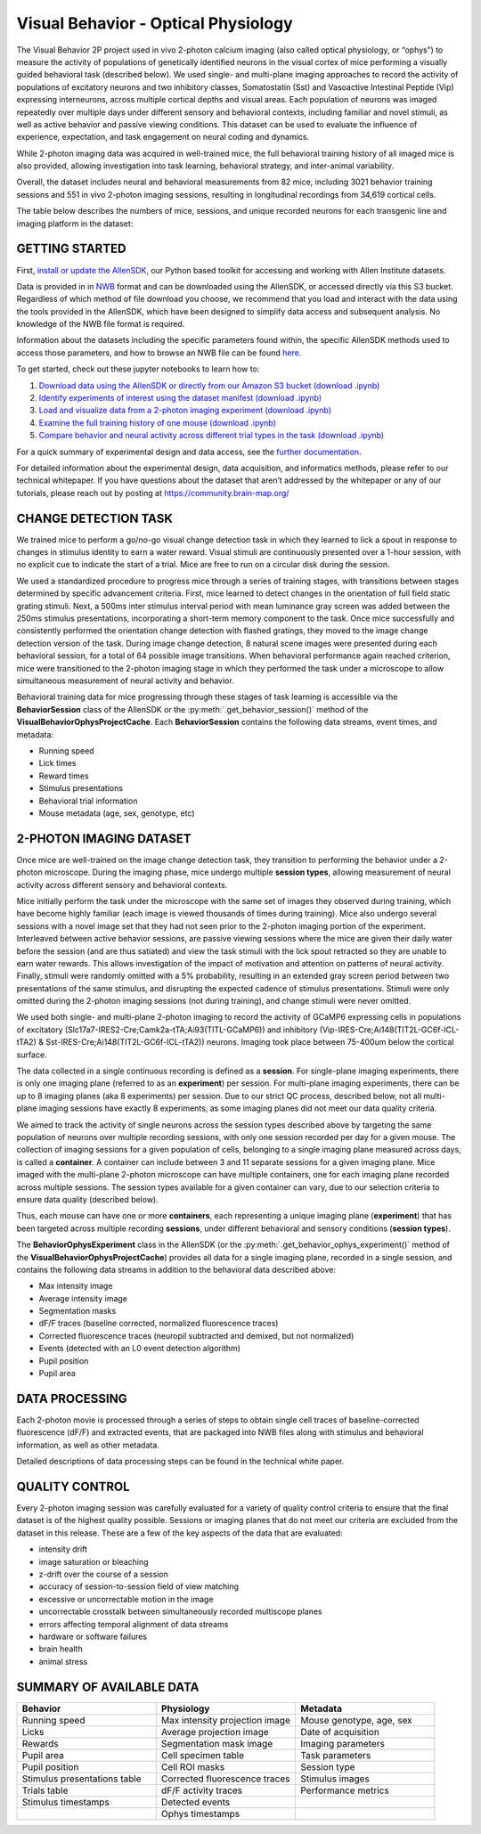 Visual Behavior - Optical Physiology
====================================

The Visual Behavior 2P project used in vivo 2-photon calcium imaging (also 
called optical physiology, or “ophys”) to measure the activity of populations 
of genetically identified neurons in the visual cortex of mice performing a 
visually guided behavioral task (described below). We used single- and 
multi-plane imaging approaches to record the activity of populations of 
excitatory neurons and two inhibitory classes, Somatostatin (Sst) and 
Vasoactive Intestinal Peptide (Vip) expressing interneurons, across 
multiple cortical depths and visual areas. Each population of neurons was 
imaged repeatedly over multiple days under different sensory and behavioral 
contexts, including familiar and novel stimuli, as well as active behavior 
and passive viewing conditions. This dataset can be used to evaluate the 
influence of experience, expectation, and task engagement on neural coding 
and dynamics.  

.. image:: /_static/visual_behavior_2p/datasets.png
   :align: center
   :width: 700

While 2-photon imaging data was acquired in well-trained mice, the full 
behavioral training history of all imaged mice is also provided, allowing 
investigation into task learning, behavioral strategy, and inter-animal 
variability.

Overall, the dataset includes neural and behavioral measurements from 82 
mice, including 3021 behavior training sessions and 551 in vivo 2-photon 
imaging sessions, resulting in longitudinal recordings from 34,619 
cortical cells. 

The table below describes the numbers of mice, sessions, and unique recorded 
neurons for each transgenic line and imaging platform in the dataset:

.. image:: /_static/visual_behavior_2p/variants_table.png
   :align: center
   :width: 700

GETTING STARTED
---------------

First, `install or update the AllenSDK <https://allensdk.readthedocs.io/en/latest/install.html>`_, 
our Python based toolkit for accessing and working with Allen Institute datasets.

Data is provided in in `NWB <https://www.nwb.org/>`_ format and can be downloaded using the AllenSDK, 
or accessed directly via this S3 bucket. Regardless of which method of file 
download you choose, we recommend that you load and interact with the data 
using the tools provided in the AllenSDK, which have been designed to simplify 
data access and subsequent analysis. No knowledge of the NWB file format is required.

Information about the datasets including the specific parameters found within,
the specific AllenSDK methods used to access those parameters, and how to 
browse an NWB file can be found `here <visual_behavior_ophys_nwb.html>`_.

To get started, check out these jupyter notebooks to learn how to:

1) `Download data using the AllenSDK or directly from our Amazon S3 bucket <_static/examples/nb/visual_behavior_ophys_data_access.html>`_ `(download .ipynb) <_static/examples/nb/visual_behavior_ophys_data_access.ipynb>`_
2) `Identify experiments of interest using the dataset manifest <_static/examples/nb/visual_behavior_ophys_dataset_manifest.html>`_ `(download .ipynb) <_static/examples/nb/visual_behavior_ophys_dataset_manifest.ipynb>`_
3) `Load and visualize data from a 2-photon imaging experiment <_static/examples/nb/visual_behavior_load_ophys_data.html>`_ `(download .ipynb) <_static/examples/nb/visual_behavior_load_ophys_data.ipynb>`_
4) `Examine the full training history of one mouse <_static/examples/nb/visual_behavior_mouse_history.html>`_ `(download .ipynb) <_static/examples/nb/visual_behavior_mouse_history.ipynb>`_
5) `Compare behavior and neural activity across different trial types in the task <_static/examples/nb/visual_behavior_compare_across_trial_types.html>`_ `(download .ipynb) <_static/examples/nb/visual_behavior_compare_across_trial_types.ipynb>`_

For a quick summary of experimental design and data access, see the 
`further documentation <https://alleninstitute.sharepoint.com/:w:/s/VisualBehaviorAIBS/EUkWXB9X8wZKleIGtsviscMBTgesWXsrHESs84Ye9FvqzQ?e=Jm7GmA>`_.

For detailed information about the experimental design, data acquisition, 
and informatics methods, please refer to our technical whitepaper. If you 
have questions about the dataset that aren’t addressed by the whitepaper 
or any of our tutorials, please reach out by posting at 
https://community.brain-map.org/  

CHANGE DETECTION TASK
---------------------

.. image:: /_static/visual_behavior_2p/task.png
   :align: center
   :width: 700

We trained mice to perform a go/no-go visual change detection task in 
which they learned to lick a spout in response to changes in stimulus 
identity to earn a water reward. Visual stimuli are continuously presented 
over a 1-hour session, with no explicit cue to indicate the start of a 
trial. Mice are free to run on a circular disk during the session.

We used a standardized procedure to progress mice through a series of 
training stages, with transitions between stages determined by specific 
advancement criteria. First, mice learned to detect changes in the 
orientation of full field static grating stimuli. Next, a 500ms inter 
stimulus interval period with mean luminance gray screen was added between 
the 250ms stimulus presentations, incorporating a short-term memory component 
to the task. Once mice successfully and consistently performed the orientation 
change detection with flashed gratings, they moved to the image change 
detection version of the task. During image change detection, 8 natural scene 
images were presented during each behavioral session, for a total of 64 
possible image transitions. When behavioral performance again reached 
criterion, mice were transitioned to the 2-photon imaging stage in which they 
performed the task under a microscope to allow simultaneous measurement of 
neural activity and behavior. 

.. image:: /_static/visual_behavior_2p/automated_training.png
   :align: center
   :width: 700

Behavioral training data for mice progressing through these 
stages of task learning is accessible via the **BehaviorSession** 
class of the AllenSDK or the :py:meth:`.get_behavior_session()` method of 
the **VisualBehaviorOphysProjectCache**. Each **BehaviorSession** 
contains the following data streams, event times, and metadata:

- Running speed
- Lick times
- Reward times
- Stimulus presentations
- Behavioral trial information
- Mouse metadata (age, sex, genotype, etc) 

.. image:: /_static/visual_behavior_2p/behavior_timeseries.png
   :align: center
   :width: 700

2-PHOTON IMAGING DATASET
------------------------

Once mice are well-trained on the image change detection task, 
they transition to performing the behavior under a 2-photon 
microscope. During the imaging phase, mice undergo multiple 
**session types**, allowing measurement of neural activity across 
different sensory and behavioral contexts. 

.. image:: /_static/visual_behavior_2p/experiment_design.png
   :align: center
   :width: 700

Mice initially perform the task under the microscope with the same set of 
images they observed during training, which have become highly familiar 
(each image is viewed thousands of times during training). Mice also 
undergo several sessions with a novel image set that they had not seen 
prior to the 2-photon imaging portion of the experiment. Interleaved 
between active behavior sessions, are passive viewing sessions where the 
mice are given their daily water before the session (and are thus satiated) 
and view the task stimuli with the lick spout retracted so they are unable 
to earn water rewards. This allows investigation of the impact of motivation 
and attention on patterns of neural activity. Finally, stimuli were randomly 
omitted with a 5% probability, resulting in an extended gray screen period 
between two presentations of the same stimulus, and disrupting the expected 
cadence of stimulus presentations. Stimuli were only omitted during the 
2-photon imaging sessions (not during training), and change stimuli were 
never omitted.

We used both single- and multi-plane 2-photon imaging to record the activity 
of GCaMP6 expressing cells in populations of excitatory 
(Slc17a7-IRES2-Cre;Camk2a-tTA;Ai93(TITL-GCaMP6)) and inhibitory 
(Vip-IRES-Cre;Ai148(TIT2L-GC6f-ICL-tTA2) & Sst-IRES-Cre;Ai148(TIT2L-GC6f-ICL-tTA2)) 
neurons. Imaging took place between 75-400um below the cortical surface. 

.. image:: /_static/visual_behavior_2/cre_lines.png
   :align: center
   :width: 700

The data collected in a single continuous recording is defined as a 
**session**. For single-plane imaging experiments, there is only one 
imaging plane (referred to as an **experiment**) per session. For 
multi-plane imaging experiments, there can be up to 8 imaging planes 
(aka 8 experiments) per session. Due to our strict QC process, described 
below, not all multi-plane imaging sessions have exactly 8 experiments, 
as some imaging planes did not meet our data quality criteria. 

We aimed to track the activity of single neurons across the session 
types described above by targeting the same population of neurons over 
multiple recording sessions, with only one session recorded per day 
for a given mouse. The collection of imaging sessions for a given 
population of cells, belonging to a single imaging plane measured 
across days, is called a **container**. A container can include between 
3 and 11 separate sessions for a given imaging plane. Mice imaged 
with the multi-plane 2-photon microscope can have multiple containers, 
one for each imaging plane recorded across multiple sessions. The session 
types available for a given container can vary, due to our selection 
criteria to ensure data quality (described below).

Thus, each mouse can have one or more **containers**, each representing a 
unique imaging plane (**experiment**) that has been targeted across 
multiple recording **sessions**, under different behavioral and 
sensory conditions (**session types**).

.. image:: /_static/visual_behavior_2p/data_structure.png
   :align: center
   :width: 700

The **BehaviorOphysExperiment** class in the AllenSDK (or the 
:py:meth:`.get_behavior_ophys_experiment()` method of the 
**VisualBehaviorOphysProjectCache**) provides all data for a 
single imaging plane, recorded in a single session, and contains 
the following data streams in addition to the behavioral data 
described above:

- Max intensity image
- Average intensity image
- Segmentation masks
- dF/F traces (baseline corrected, normalized fluorescence traces)
- Corrected fluorescence traces (neuropil subtracted and demixed, but not normalized)
- Events (detected with an L0 event detection algorithm)
- Pupil position
- Pupil area

.. image:: /_static/visual_behavior_2p/behavior_and_ophys_timeseries.png
   :align: center
   :width: 700

DATA PROCESSING
---------------

Each 2-photon movie is processed through a series of steps to 
obtain single cell traces of baseline-corrected fluorescence (dF/F) 
and extracted events, that are packaged into NWB files along with 
stimulus and behavioral information, as well as other metadata. 

.. image:: /_static/visual_behavior_2p/data_processing.png
   :align: center
   :width: 700

Detailed descriptions of data processing steps can be found 
in the technical white paper. 


QUALITY CONTROL
---------------

Every 2-photon imaging session was carefully evaluated for a variety 
of quality control criteria to ensure that the final dataset is of 
the highest quality possible. Sessions or imaging planes that do not 
meet our criteria are excluded from the dataset in this release. These 
are a few of the key aspects of the data that are evaluated:

- intensity drift
- image saturation or bleaching
- z-drift over the course of a session
- accuracy of session-to-session field of view matching
- excessive or uncorrectable motion in the image
- uncorrectable crosstalk between simultaneously recorded multiscope planes
- errors affecting temporal alignment of data streams
- hardware or software failures
- brain health
- animal stress

SUMMARY OF AVAILABLE DATA
-------------------------

.. list-table:: 
   :widths: 50 50 50
   :header-rows: 1

   * - Behavior
     - Physiology
     - Metadata
   * - Running speed
     - Max intensity projection image
     - Mouse genotype, age, sex 
   * - Licks
     - Average projection image
     - Date of acquisition
   * - Rewards
     - Segmentation mask image
     - Imaging parameters
   * - Pupil area
     - Cell specimen table
     - Task parameters
   * - Pupil position
     - Cell ROI masks
     - Session type
   * - Stimulus presentations table
     - Corrected fluorescence traces
     - Stimulus images
   * - Trials table
     - dF/F activity traces
     - Performance metrics
   * - Stimulus timestamps
     - Detected events
     - 
   * - 
     - Ophys timestamps
     - 
